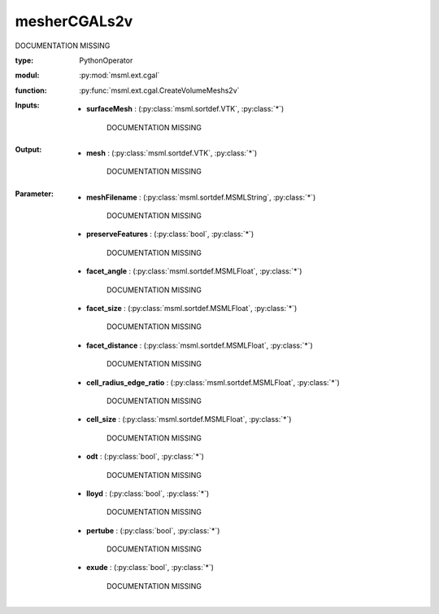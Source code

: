 .. role:: red
.. raw:: html

    <style> .red {color: #ff6b59;} </style>

mesherCGALs2v
=============


:red:`DOCUMENTATION MISSING`



:type: PythonOperator
:modul: :py:mod:`msml.ext.cgal`
:function: :py:func:`msml.ext.cgal.CreateVolumeMeshs2v`





:Inputs:
    
        * **surfaceMesh** : (:py:class:`msml.sortdef.VTK`, :py:class:`*`)

             :red:`DOCUMENTATION MISSING`
    


:Output:
    
        * **mesh** : (:py:class:`msml.sortdef.VTK`, :py:class:`*`)

             :red:`DOCUMENTATION MISSING`
    


:Parameter:
    
        * **meshFilename** : (:py:class:`msml.sortdef.MSMLString`, :py:class:`*`)

             :red:`DOCUMENTATION MISSING`
    
        * **preserveFeatures** : (:py:class:`bool`, :py:class:`*`)

             :red:`DOCUMENTATION MISSING`
    
        * **facet_angle** : (:py:class:`msml.sortdef.MSMLFloat`, :py:class:`*`)

             :red:`DOCUMENTATION MISSING`
    
        * **facet_size** : (:py:class:`msml.sortdef.MSMLFloat`, :py:class:`*`)

             :red:`DOCUMENTATION MISSING`
    
        * **facet_distance** : (:py:class:`msml.sortdef.MSMLFloat`, :py:class:`*`)

             :red:`DOCUMENTATION MISSING`
    
        * **cell_radius_edge_ratio** : (:py:class:`msml.sortdef.MSMLFloat`, :py:class:`*`)

             :red:`DOCUMENTATION MISSING`
    
        * **cell_size** : (:py:class:`msml.sortdef.MSMLFloat`, :py:class:`*`)

             :red:`DOCUMENTATION MISSING`
    
        * **odt** : (:py:class:`bool`, :py:class:`*`)

             :red:`DOCUMENTATION MISSING`
    
        * **lloyd** : (:py:class:`bool`, :py:class:`*`)

             :red:`DOCUMENTATION MISSING`
    
        * **pertube** : (:py:class:`bool`, :py:class:`*`)

             :red:`DOCUMENTATION MISSING`
    
        * **exude** : (:py:class:`bool`, :py:class:`*`)

             :red:`DOCUMENTATION MISSING`
    




